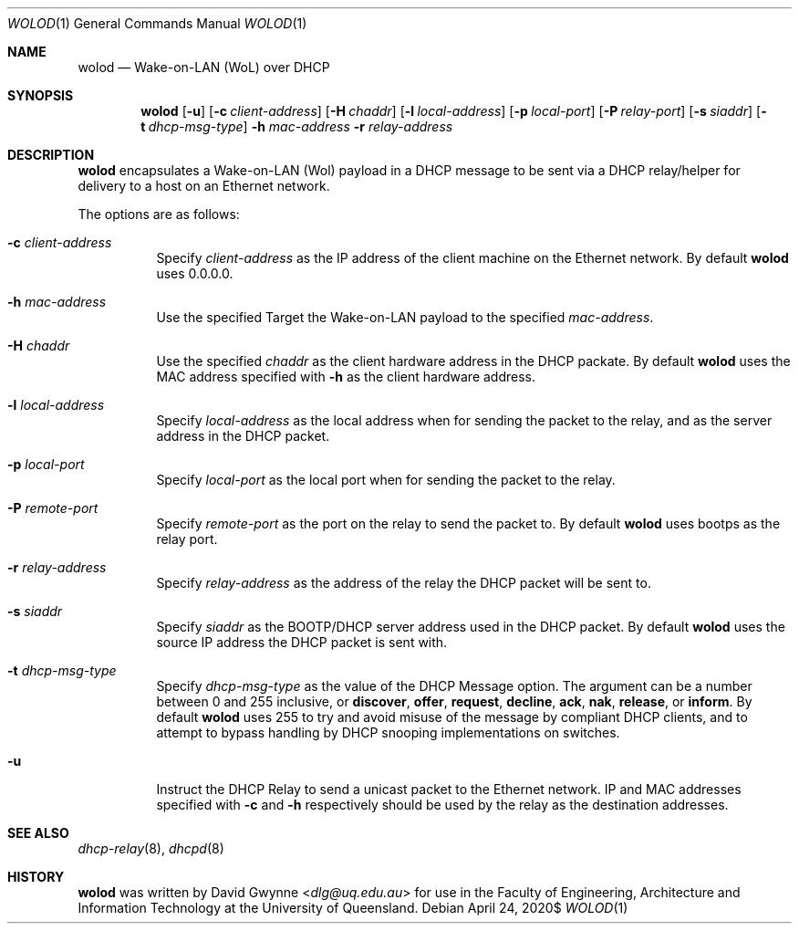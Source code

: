 .\" $OpenBSD$
.\" 
.\" Copyright (c) 2020 The University of Queensland
.\"
.\" Permission to use, copy, modify, and distribute this software for any
.\" purpose with or without fee is hereby granted, provided that the above
.\" copyright notice and this permission notice appear in all copies.
.\"
.\" THE SOFTWARE IS PROVIDED "AS IS" AND THE AUTHOR DISCLAIMS ALL WARRANTIES
.\" WITH REGARD TO THIS SOFTWARE INCLUDING ALL IMPLIED WARRANTIES OF
.\" MERCHANTABILITY AND FITNESS. IN NO EVENT SHALL THE AUTHOR BE LIABLE FOR
.\" ANY SPECIAL, DIRECT, INDIRECT, OR CONSEQUENTIAL DAMAGES OR ANY DAMAGES
.\" WHATSOEVER RESULTING FROM LOSS OF USE, DATA OR PROFITS, WHETHER IN AN
.\" ACTION OF CONTRACT, NEGLIGENCE OR OTHER TORTIOUS ACTION, ARISING OUT OF
.\" OR IN CONNECTION WITH THE USE OR PERFORMANCE OF THIS SOFTWARE.
.\"
.Dd $Mdocdate: April 24 2020$
.Dt WOLOD 1
.Os
.Sh NAME
.Nm wolod
.Nd Wake-on-LAN (WoL) over DHCP
.Sh SYNOPSIS
.Nm wolod
.Op Fl u
.Op Fl c Ar client-address
.Op Fl H Ar chaddr
.Op Fl l Ar local-address
.Op Fl p Ar local-port
.Op Fl P Ar relay-port
.Op Fl s Ar siaddr
.Op Fl t Ar dhcp-msg-type
.Fl h Ar mac-address
.Fl r Ar relay-address
.Sh DESCRIPTION
.Nm
encapsulates a Wake-on-LAN (Wol) payload in a DHCP message
to be sent via a DHCP relay/helper for delivery to a host on an
Ethernet network.
.Pp
The options are as follows:
.Bl -tag -width Ds
.It Fl c Ar client-address
Specify
.Ar client-address
as the IP address of the client machine on the Ethernet network.
By default
.Nm
uses
0.0.0.0.
.It Fl h Ar mac-address
Use the specified
Target the Wake-on-LAN payload to the specified
.Ar mac-address .
.It Fl H Ar chaddr
Use the specified
.Ar chaddr
as the client hardware address in the DHCP packate.
By default
.Nm
uses the MAC address specified with
.Fl h
as the client hardware address.
.It Fl l Ar local-address
Specify
.Ar local-address
as the local address when for sending the packet to the relay, and
as the server address in the DHCP packet.
.It Fl p Ar local-port
Specify
.Ar local-port
as the local port when for sending the packet to the relay.
.It Fl P Ar remote-port
Specify
.Ar remote-port
as the port on the relay to send the packet to.
By default
.Nm
uses
bootps
as the relay port.
.It Fl r Ar relay-address
Specify
.Ar relay-address
as the address of the relay the DHCP packet will be sent to.
.It Fl s Ar siaddr
Specify
.Ar siaddr
as the BOOTP/DHCP server address used in the DHCP packet.
By default
.Nm
uses the source IP address the DHCP packet is sent with.
.It Fl t Ar dhcp-msg-type
Specify
.Ar dhcp-msg-type
as the value of the DHCP Message option.
The argument can be a number between 0 and 255 inclusive, or
.Ic discover ,
.Ic offer ,
.Ic request ,
.Ic decline ,
.Ic ack ,
.Ic nak ,
.Ic release ,
or
.Ic inform .
By default
.Nm
uses 255 to try and avoid misuse of the message by compliant DHCP
clients, and to attempt to bypass handling by DHCP snooping
implementations on switches.
.It Fl u
Instruct the DHCP Relay to send a unicast packet to the Ethernet network.
IP and MAC addresses specified with
.Fl c
and
.Fl h
respectively should be used by the relay as the destination addresses.
.El
.Sh SEE ALSO
.Xr dhcp-relay 8 ,
.Xr dhcpd 8
.Sh HISTORY
.Nm
was written by
.An David Gwynne Aq Mt dlg@uq.edu.au
for use in the Faculty of Engineering, Architecture and
Information Technology at the University of Queensland.
